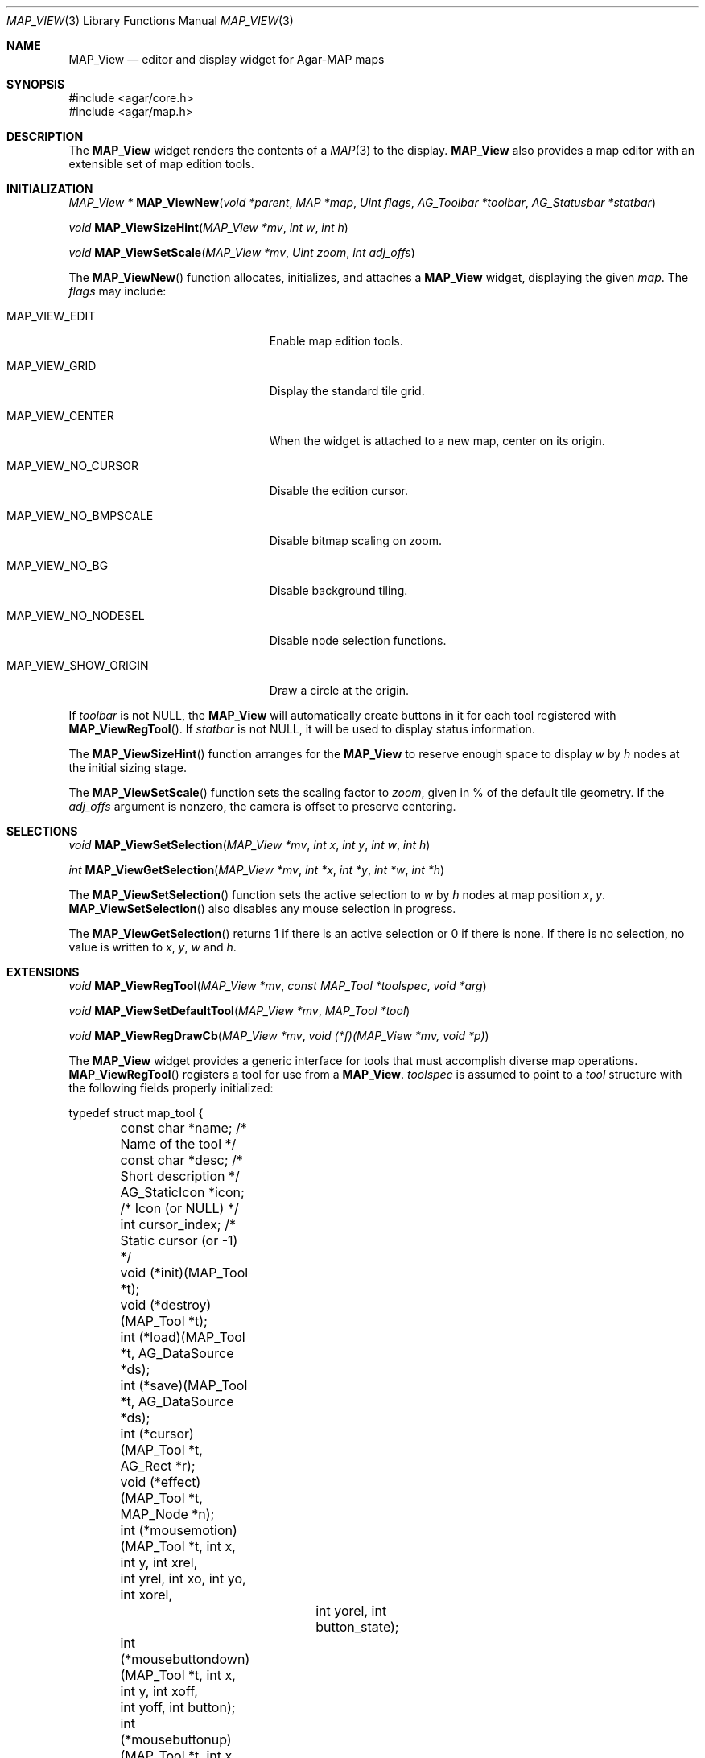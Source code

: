 .\" Copyright (c) 2002-2022 Julien Nadeau Carriere <vedge@csoft.net>
.\" All rights reserved.
.\"
.\" Redistribution and use in source and binary forms, with or without
.\" modification, are permitted provided that the following conditions
.\" are met:
.\" 1. Redistributions of source code must retain the above copyright
.\"    notice, this list of conditions and the following disclaimer.
.\" 2. Redistributions in binary form must reproduce the above copyright
.\"    notice, this list of conditions and the following disclaimer in the
.\"    documentation and/or other materials provided with the distribution.
.\" 
.\" THIS SOFTWARE IS PROVIDED BY THE AUTHOR ``AS IS'' AND ANY EXPRESS OR
.\" IMPLIED WARRANTIES, INCLUDING, BUT NOT LIMITED TO, THE IMPLIED
.\" WARRANTIES OF MERCHANTABILITY AND FITNESS FOR A PARTICULAR PURPOSE
.\" ARE DISCLAIMED. IN NO EVENT SHALL THE AUTHOR BE LIABLE FOR ANY DIRECT,
.\" INDIRECT, INCIDENTAL, SPECIAL, EXEMPLARY, OR CONSEQUENTIAL DAMAGES
.\" (INCLUDING BUT NOT LIMITED TO, PROCUREMENT OF SUBSTITUTE GOODS OR
.\" SERVICES; LOSS OF USE, DATA, OR PROFITS; OR BUSINESS INTERRUPTION)
.\" HOWEVER CAUSED AND ON ANY THEORY OF LIABILITY, WHETHER IN CONTRACT,
.\" STRICT LIABILITY, OR TORT (INCLUDING NEGLIGENCE OR OTHERWISE) ARISING
.\" IN ANY WAY OUT OF THE USE OF THIS SOFTWARE EVEN IF ADVISED OF THE
.\" POSSIBILITY OF SUCH DAMAGE.
.\"
.Dd December 21, 2022
.Dt MAP_VIEW 3
.Os Agar 1.7
.Sh NAME
.Nm MAP_View
.Nd editor and display widget for Agar-MAP maps
.Sh SYNOPSIS
.Bd -literal
#include <agar/core.h>
#include <agar/map.h>
.Ed
.Sh DESCRIPTION
The
.Nm
widget renders the contents of a
.Xr MAP 3
to the display.
.Nm
also provides a map editor with an extensible set of map edition tools.
.Sh INITIALIZATION
.nr nS 1
.Ft MAP_View *
.Fn MAP_ViewNew "void *parent" "MAP *map" "Uint flags" "AG_Toolbar *toolbar" "AG_Statusbar *statbar"
.Pp
.Ft void
.Fn MAP_ViewSizeHint "MAP_View *mv" "int w" "int h"
.Pp
.Ft void
.Fn MAP_ViewSetScale "MAP_View *mv" "Uint zoom" "int adj_offs"
.Pp
.nr nS 0
The
.Fn MAP_ViewNew
function allocates, initializes, and attaches a
.Nm
widget, displaying the given
.Fa map .
The
.Fa flags
may include:
.Bl -tag -width "MAP_VIEW_NO_BMPSCALE "
.It MAP_VIEW_EDIT
Enable map edition tools.
.It MAP_VIEW_GRID
Display the standard tile grid.
.It MAP_VIEW_CENTER
When the widget is attached to a new map, center on its origin.
.It MAP_VIEW_NO_CURSOR
Disable the edition cursor.
.It MAP_VIEW_NO_BMPSCALE
Disable bitmap scaling on zoom.
.It MAP_VIEW_NO_BG
Disable background tiling.
.It MAP_VIEW_NO_NODESEL
Disable node selection functions.
.It MAP_VIEW_SHOW_ORIGIN
Draw a circle at the origin.
.El
.Pp
If
.Fa toolbar
is not NULL, the
.Nm
will automatically create buttons in it for each tool registered with
.Fn MAP_ViewRegTool .
If
.Fa statbar
is not NULL, it will be used to display status information.
.Pp
The
.Fn MAP_ViewSizeHint
function arranges for the
.Nm
to reserve enough space to display
.Fa w
by
.Fa h
nodes at the initial sizing stage.
.Pp
The
.Fn MAP_ViewSetScale
function sets the scaling factor to
.Fa zoom ,
given in % of the default tile geometry.
If the
.Fa adj_offs
argument is nonzero, the camera is offset to preserve centering.
.Sh SELECTIONS
.nr nS 1
.Ft void
.Fn MAP_ViewSetSelection "MAP_View *mv" "int x" "int y" "int w" "int h"
.Pp
.Ft int
.Fn MAP_ViewGetSelection "MAP_View *mv" "int *x" "int *y" "int *w" "int *h"
.Pp
.nr nS 0
The
.Fn MAP_ViewSetSelection
function sets the active selection to
.Fa w
by
.Fa h
nodes at map position
.Fa x ,
.Fa y .
.Fn MAP_ViewSetSelection
also disables any mouse selection in progress.
.Pp
The
.Fn MAP_ViewGetSelection
returns 1 if there is an active selection or 0 if there is none.
If there is no selection, no value is written to
.Fa x ,
.Fa y ,
.Fa w
and
.Fa h .
.Sh EXTENSIONS
.nr nS 1
.Ft void
.Fn MAP_ViewRegTool "MAP_View *mv" "const MAP_Tool *toolspec" "void *arg"
.Pp
.Ft void
.Fn MAP_ViewSetDefaultTool "MAP_View *mv" "MAP_Tool *tool"
.Pp
.Ft void
.Fn MAP_ViewRegDrawCb "MAP_View *mv" "void (*f)(MAP_View *mv, void *p)"
.Pp
.nr nS 0
The
.Nm
widget provides a generic interface for tools that must accomplish
diverse map operations.
.Fn MAP_ViewRegTool
registers a tool for use from a
.Nm .
.Fa toolspec
is assumed to point to a
.Ft tool
structure with the following fields properly initialized:
.Bd -literal
.\" SYNTAX(c)
typedef struct map_tool {
	const char *name;     /* Name of the tool */
	const char *desc;     /* Short description */
	AG_StaticIcon *icon;  /* Icon (or NULL) */
	int cursor_index;     /* Static cursor (or -1) */

	void (*init)(MAP_Tool *t);
	void (*destroy)(MAP_Tool *t);
	int  (*load)(MAP_Tool *t, AG_DataSource *ds);
	int  (*save)(MAP_Tool *t, AG_DataSource *ds);
	int  (*cursor)(MAP_Tool *t, AG_Rect *r);
	void (*effect)(MAP_Tool *t, MAP_Node *n);
	int (*mousemotion)(MAP_Tool *t, int x, int y, int xrel,
	                  int yrel, int xo, int yo, int xorel,
			  int yorel, int button_state);
	int (*mousebuttondown)(MAP_Tool *t, int x, int y, int xoff,
	                       int yoff, int button);
	int (*mousebuttonup)(MAP_Tool *t, int x, int y, int xoff,
	                     int yoff, int button);
	int (*keydown)(MAP_Tool *t, int ksym, int kmod);
	int (*keyup)(MAP_Tool *t, int ksym, int kmod);
} MAP_Tool;
.Ed
.Pp
The
.Fn init ,
.Fn destroy ,
.Fn load
and
.Fn save
operations are used to initialize, free, save and restore any private data
structures needed by the tool.
.Pp
The
.Fn cursor
operation is expected to draw the current cursor at the screen coordinates
given by the
.Xr AG_Rect
argument.
.Pp
The
.Fn effect
operation is executed on mouse click events, and on mouse motion events where
the relative map (node) coordinates are >|1|.
Typically, simple tools that perform node-specific operations such as the
.Sq stamp
and
.Sq eraser
tools will use this operation.
.Pp
Tools that perform more complex operations (such as vector graphics
manipulations) will generally use the lower-level
.Fn mousemotion ,
.Fn mousebuttondown ,
.Fn mousebuttonup ,
.Fn keydown
and
.Fn keyup
operations.
If any of these functions return a value of 1, the given event will not be
forwarded to the mouse/keyboard tool bindings and default operations.
.Pp
The
.Fn MAP_ViewSetDefaultTool
function configures a default tool which will receive all events that have
not been processed by the active tool or a mouse event binding.
.Pp
The
.Fn MAP_ViewRegDrawCb
function registers a function to invoke every time the
.Nm
widget is redrawn.
.Sh EVENTS
The
.Nm
widget generates the following events:
.Pp
.Bl -tag -compact -width 2n
.It Fn mapview-dblclick "int button" "int x" "int y" "int xoff" "int yoff"
The user double clicked over the given tile.
.El
.Sh SEE ALSO
.Xr AG_DataSource 3 ,
.Xr AG_Widget 3 ,
.Xr AG_Window 3 ,
.Xr MAP 3 ,
.Xr MAP_Object 3 ,
.Xr RG 3 ,
.Xr SG_Intro 3
.Sh HISTORY
The
.Nm
widget first appeared in Agar 1.0.
